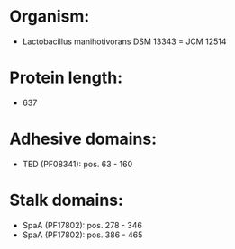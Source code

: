 * Organism:
- Lactobacillus manihotivorans DSM 13343 = JCM 12514
* Protein length:
- 637
* Adhesive domains:
- TED (PF08341): pos. 63 - 160
* Stalk domains:
- SpaA (PF17802): pos. 278 - 346
- SpaA (PF17802): pos. 386 - 465

